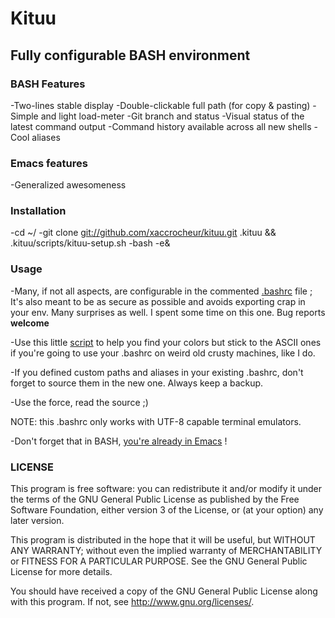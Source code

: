 * Kituu

**  Fully configurable BASH environment

*** BASH Features
    -Two-lines stable display
    -Double-clickable full path (for copy & pasting)
    -Simple and light load-meter
    -Git branch and status
    -Visual status of the latest command output
    -Command history available across all new shells
    -Cool aliases

*** Emacs features
    -Generalized awesomeness

*** Installation
    -cd ~/
    -git clone git://github.com/xaccrocheur/kituu.git .kituu && .kituu/scripts/kituu-setup.sh
    -bash
    -e&

*** Usage
    -Many, if not all aspects, are configurable in the commented [[https://github.com/xaccrocheur/kituu/blob/master/.bashrc][.bashrc]] file ; It's also meant to be as secure as possible and avoids exporting crap in your env. Many surprises as well. I spent some time on this one. Bug reports *welcome*

    -Use this little [[file:scripts/list-shell-colours.sh][script]] to help you find your colors but stick to the ASCII ones if you're going to use your .bashrc on weird old crusty machines, like I do.

    -If you defined custom paths and aliases in your existing .bashrc, don't forget to source them in the new one. Always keep a backup.

    -Use the force, read the source ;)

    NOTE: this .bashrc only works with UTF-8 capable terminal emulators.

    -Don't forget that in BASH, [[http://www.catonmat.net/blog/bash-emacs-editing-mode-cheat-sheet/][you're already in Emacs]] !

*** LICENSE
    This program is free software: you can redistribute it and/or modify
    it under the terms of the GNU General Public License as published by
    the Free Software Foundation, either version 3 of the License, or
    (at your option) any later version.

    This program is distributed in the hope that it will be useful,
    but WITHOUT ANY WARRANTY; without even the implied warranty of
    MERCHANTABILITY or FITNESS FOR A PARTICULAR PURPOSE.  See the
    GNU General Public License for more details.

    You should have received a copy of the GNU General Public License
    along with this program.  If not, see <http://www.gnu.org/licenses/>.

